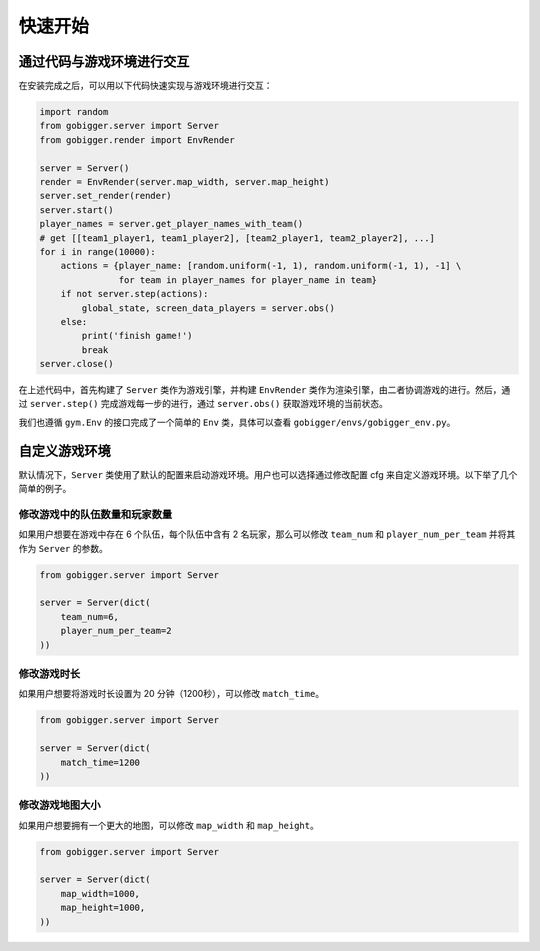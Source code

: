 快速开始
##############

通过代码与游戏环境进行交互
==================================

在安装完成之后，可以用以下代码快速实现与游戏环境进行交互：

.. code-block:: python

    import random
    from gobigger.server import Server
    from gobigger.render import EnvRender

    server = Server()
    render = EnvRender(server.map_width, server.map_height)
    server.set_render(render)
    server.start()
    player_names = server.get_player_names_with_team() 
    # get [[team1_player1, team1_player2], [team2_player1, team2_player2], ...]
    for i in range(10000):
        actions = {player_name: [random.uniform(-1, 1), random.uniform(-1, 1), -1] \
                   for team in player_names for player_name in team}
        if not server.step(actions):
            global_state, screen_data_players = server.obs()
        else:
            print('finish game!')
            break
    server.close()

在上述代码中，首先构建了 ``Server`` 类作为游戏引擎，并构建 ``EnvRender`` 类作为渲染引擎，由二者协调游戏的进行。然后，通过 ``server.step()`` 完成游戏每一步的进行，通过 ``server.obs()`` 获取游戏环境的当前状态。

我们也遵循 ``gym.Env`` 的接口完成了一个简单的 ``Env`` 类，具体可以查看 ``gobigger/envs/gobigger_env.py``。


自定义游戏环境
============================

默认情况下，``Server`` 类使用了默认的配置来启动游戏环境。用户也可以选择通过修改配置 cfg 来自定义游戏环境。以下举了几个简单的例子。

修改游戏中的队伍数量和玩家数量
------------------------------------

如果用户想要在游戏中存在 6 个队伍，每个队伍中含有 2 名玩家，那么可以修改 ``team_num`` 和 ``player_num_per_team`` 并将其作为 ``Server`` 的参数。

.. code-block:: python

    from gobigger.server import Server

    server = Server(dict(
        team_num=6, 
        player_num_per_team=2
    ))

修改游戏时长
------------------------------------

如果用户想要将游戏时长设置为 20 分钟（1200秒），可以修改 ``match_time``。

.. code-block:: python

    from gobigger.server import Server

    server = Server(dict(
        match_time=1200
    ))

修改游戏地图大小
------------------------------------

如果用户想要拥有一个更大的地图，可以修改 ``map_width`` 和 ``map_height``。

.. code-block:: python

    from gobigger.server import Server
    
    server = Server(dict(
        map_width=1000,
        map_height=1000,
    ))


